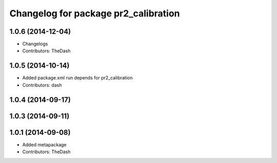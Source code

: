 ^^^^^^^^^^^^^^^^^^^^^^^^^^^^^^^^^^^^^
Changelog for package pr2_calibration
^^^^^^^^^^^^^^^^^^^^^^^^^^^^^^^^^^^^^

1.0.6 (2014-12-04)
------------------
* Changelogs
* Contributors: TheDash

1.0.5 (2014-10-14)
------------------
* Added package.xml run depends for pr2_calibration
* Contributors: dash

1.0.4 (2014-09-17)
------------------

1.0.3 (2014-09-11)
------------------

1.0.1 (2014-09-08)
------------------
* Added metapackage
* Contributors: TheDash

